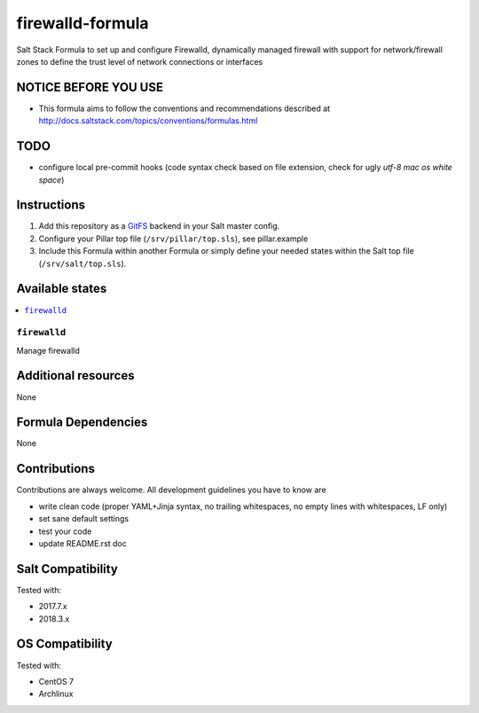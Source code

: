 ===========
firewalld-formula
===========

Salt Stack Formula to set up and configure Firewalld, dynamically managed firewall with support for network/firewall zones to define the trust level of network connections or interfaces

NOTICE BEFORE YOU USE
=====================

* This formula aims to follow the conventions and recommendations described at http://docs.saltstack.com/topics/conventions/formulas.html

TODO
====

* configure local pre-commit hooks (code syntax check based on file extension, check for ugly *utf-8 mac os white space*)

Instructions
============

1. Add this repository as a `GitFS <http://docs.saltstack.com/topics/tutorials/gitfs.html>`_ backend in your Salt master config.

2. Configure your Pillar top file (``/srv/pillar/top.sls``), see pillar.example

3. Include this Formula within another Formula or simply define your needed states within the Salt top file (``/srv/salt/top.sls``).

Available states
================

.. contents::
    :local:

``firewalld``
-------
Manage firewalld

Additional resources
====================

None

Formula Dependencies
====================

None

Contributions
=============

Contributions are always welcome. All development guidelines you have to know are

* write clean code (proper YAML+Jinja syntax, no trailing whitespaces, no empty lines with whitespaces, LF only)
* set sane default settings
* test your code
* update README.rst doc

Salt Compatibility
==================

Tested with:

* 2017.7.x
* 2018.3.x

OS Compatibility
================

Tested with:

* CentOS 7
* Archlinux
